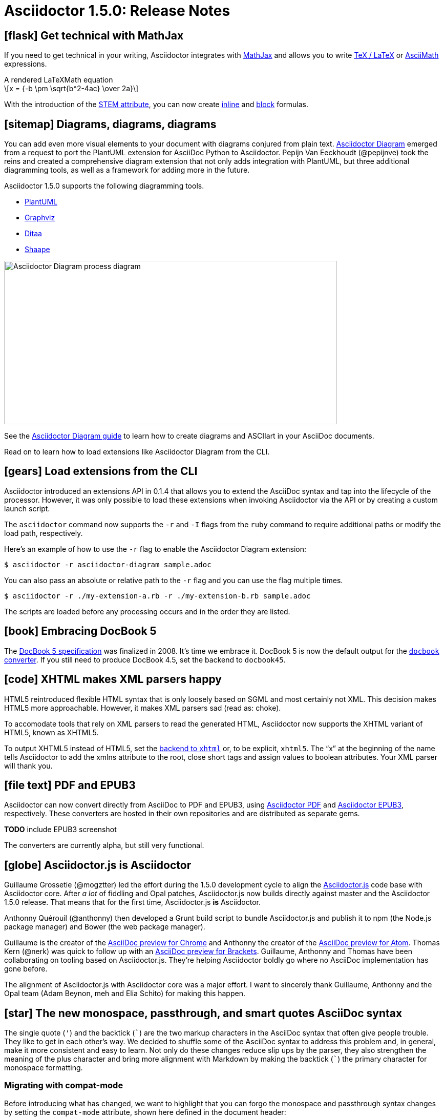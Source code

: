 = Asciidoctor 1.5.0: Release Notes
//:page-layout: base
// :compat-mode!:
ifndef::imagesdir[:imagesdir: ../images]
// [settings]
:stem:
:hide-uri-scheme:
:icons: font
// [aliases]
:plus: &#43;
:plus-x2: &#43;&#43;
:plus-x3: &#43;&#43;&#43;
:plus-x4: &#43;&#43;&#43;&#43;
:dollar-x2: &#36;&#36;
// [URIs]
:uri-doc: http://asciidoctor.org/docs
:uri-user: {uri-doc}/user-manual
:uri-mathjax: http://www.mathjax.org
:uri-asciimath: http://docs.mathjax.org/en/latest/asciimath.html
:uri-latexmath: http://docs.mathjax.org/en/latest/tex.html
:uri-docbook5: http://www.docbook.org/specs/docbook-5.0-spec-cs-01.html
:uri-asciidoctor-diagram: https://github.com/asciidoctor/asciidoctor-diagram
:uri-plantuml: http://plantuml.sourceforge.net
:uri-graphviz: http://www.graphviz.org
:uri-ditaa: http://ditaa.sourceforge.net
:uri-shaape: https://github.com/christiangoltz/shaape
:uri-asciidoctorjs: https://github.com/asciidoctor/asciidoctor.js
:uri-chrome-extension: https://chrome.google.com/webstore/detail/asciidoctorjs-live-previe/iaalpfgpbocpdfblpnhhgllgbdbchmia
:uri-atom-plugin: https://atom.io/packages/asciidoc-preview
:uri-brackets-extension: https://github.com/asciidoctor/brackets-asciidoc-preview
:uri-asciidoctor-pdf: https://github.com/asciidoctor/asciidoctor-pdf
:uri-asciidoctor-epub3: https://github.com/asciidoctor/asciidoctor-epub3
:uri-stem: {uri-user}/#equations-and-formulas
:uri-stem-in: {uri-user}/#inline-stem-content
:uri-stem-bl: {uri-user}/#block-stem-content
:uri-diagram: {uri-doc}/asciidoctor-diagram
:uri-tag: {uri-user}/#selecting-parts-of-a-document-to-include
:uri-docbook: {uri-user}/#docbook
:uri-xhtml: {uri-user}/#xhtml
:uri-pass: {uri-user}/#passthru
:uri-quotes: {uri-user}/#quotation-marks-and-apostrophes
:uri-subs-mods: {uri-user}/#applying-substitutions

== icon:flask[] Get technical with MathJax

If you need to get technical in your writing, Asciidoctor integrates with {uri-mathjax}[MathJax] and allows you to write {uri-latexmath}[TeX / LaTeX] or {uri-asciimath}[AsciiMath] expressions.

.A rendered LaTeXMath equation
[latexmath]
++++
x = {-b \pm \sqrt{b^2-4ac} \over 2a}
++++

With the introduction of the {uri-stem}[STEM attribute], you can now create {uri-stem-in}[inline] and {uri-stem-bl}[block] formulas.

== icon:sitemap[] Diagrams, diagrams, diagrams

You can add even more visual elements to your document with diagrams conjured from plain text.
{uri-asciidoctor-diagram}[Asciidoctor Diagram] emerged from a request to port the PlantUML extension for AsciiDoc Python to Asciidoctor.
Pepijn Van Eeckhoudt (@pepijnve) took the reins and created a comprehensive diagram extension that not only adds integration with PlantUML, but three additional diagramming tools, as well as a framework for adding more in the future.

Asciidoctor 1.5.0 supports the following diagramming tools.

* {uri-plantuml}[PlantUML]
* {uri-graphviz}[Graphviz]
* {uri-ditaa}[Ditaa]
* {uri-shaape}[Shaape]

image::asciidoctor-diagram-process.png[Asciidoctor Diagram process diagram,650,319]

See the {uri-diagram}[Asciidoctor Diagram guide] to learn how to create diagrams and ASCIIart in your AsciiDoc documents.

Read on to learn how to load extensions like Asciidoctor Diagram from the CLI.

== icon:gears[] Load extensions from the CLI

Asciidoctor introduced an extensions API in 0.1.4 that allows you to extend the AsciiDoc syntax and tap into the lifecycle of the processor.
However, it was only possible to load these extensions when invoking Asciidoctor via the API or by creating a custom launch script.

The `asciidoctor` command now supports the `-r` and `-I` flags from the `ruby` command to require additional paths or modify the load path, respectively.

Here's an example of how to use the `-r` flag to enable the Asciidoctor Diagram extension:

 $ asciidoctor -r asciidoctor-diagram sample.adoc

You can also pass an absolute or relative path to the `-r` flag and you can use the flag multiple times.

 $ asciidoctor -r ./my-extension-a.rb -r ./my-extension-b.rb sample.adoc

The scripts are loaded before any processing occurs and in the order they are listed.

== icon:book[] Embracing DocBook 5

The {uri-docbook5}[DocBook 5 specification] was finalized in 2008.
It's time we embrace it.
DocBook 5 is now the default output for the {uri-docbook}[`docbook` converter].
If you still need to produce DocBook 4.5, set the backend to `docbook45`.

== icon:code[] XHTML makes XML parsers happy

HTML5 reintroduced flexible HTML syntax that is only loosely based on SGML and most certainly not XML.
This decision makes HTML5 more approachable.
However, it makes XML parsers sad (read as: choke).

To accomodate tools that rely on XML parsers to read the generated HTML, Asciidoctor now supports the XHTML variant of HTML5, known as XHTML5.

To output XHTML5 instead of HTML5, set the {uri-xhtml}[backend to `xhtml`] or, to be explicit, `xhtml5`.
The “x” at the beginning of the name tells Asciidoctor to add the xmlns attribute to the root, close short tags and assign values to boolean attributes.
Your XML parser will thank you.

== icon:file-text[] PDF and EPUB3

Asciidoctor can now convert directly from AsciiDoc to PDF and EPUB3, using {uri-asciidoctor-pdf}[Asciidoctor PDF] and {uri-asciidoctor-epub3}[Asciidoctor EPUB3], respectively.
These converters are hosted in their own repositories and are distributed as separate gems.

*TODO* include EPUB3 screenshot

The converters are currently alpha, but still very functional.

== icon:globe[] Asciidoctor.js is Asciidoctor

Guillaume Grossetie (@mogztter) led the effort during the 1.5.0 development cycle to align the {uri-asciidoctorjs}[Asciidoctor.js] code base with Asciidoctor core.
After _a lot_ of fiddling and Opal patches, Asciidoctor.js now builds directly against master and the Asciidoctor 1.5.0 release.
That means that for the first time, Asciidoctor.js *is* Asciidoctor.

Anthonny Quérouil (@anthonny) then developed a Grunt build script to bundle Asciidoctor.js and publish it to npm (the Node.js package manager) and Bower (the web package manager).

Guillaume is the creator of the {uri-chrome-extension}[AsciiDoc preview for Chrome] and Anthonny the creator of the {uri-atom-plugin}[AsciiDoc preview for Atom].
Thomas Kern (@nerk) was quick to follow up with an {uri-brackets-extension}[AsciiDoc preview for Brackets].
Guillaume, Anthonny and Thomas have been collaborating on tooling based on Asciidoctor.js.
They're helping Asciidoctor boldly go where no AsciiDoc implementation has gone before.

The alignment of Asciidoctor.js with Asciidoctor core was a major effort.
I want to sincerely thank Guillaume, Anthonny and the Opal team (Adam Beynon, meh and Elia Schito) for making this happen.

== icon:star[] The new monospace, passthrough, and smart quotes AsciiDoc syntax

The single quote (`'`) and the backtick (`{backtick}`) are the two markup characters in the AsciiDoc syntax that often give people trouble.
They like to get in each other's way.
We decided to shuffle some of the AsciiDoc syntax to address this problem and, in general, make it more consistent and easy to learn.
Not only do these changes reduce slip ups by the parser, they also strengthen the meaning of the plus character and bring more alignment with Markdown by making the backtick (`{backtick}`) the primary character for monospace formatting.

=== Migrating with compat-mode

Before introducing what has changed, we want to highlight that you can forgo the monospace and passthrough syntax changes by setting the `compat-mode` attribute, shown here defined in the document header:

 :compat-mode:

Compat mode is used to enable traditional syntax when the new syntax deviates from it.
See the [migration guide] for more information about migrating your AsciiDoc documents and transitional syntax.

=== Use “+” for passthrough

The `{plus}` character in the traditional AsciiDoc syntax is not used consistently.
Single plus (`{plus}`) and double plus (`{plus-x2}`) were used to format text as monospace, whereas triple plus (`{plus-x3}`) and quadruple plus (`{plus-x4}`) were used to escape text from processing.

We made AsciiDoc easier to learn and remember by always using {uri-pass}[`{plus}` as a passthrough formatting mark].
Instead of using the single plus and double plus for monospaced formatting, we've made them constrained and unconstrained literals (i.e., “render it as it looks”), respectively.
For example:

 +_bar_+ becomes _bar_
 foo++_bar_++ becomes foo_bar_

////
NOTE: You might notice that double plus ({plus-x2}) is effectively the same as double dollar ({dollar-x2}).
The latter should be viewed as deprecated.
////

We haven't yet mentioned how to format text as monospace.
For that, we'll put the backtick back into play.

=== Markdown-style monospace

Authors who are familiar with Markdown are accustomed to using the backtick ({backtick}) to format text as monospace.
We've embraced this convention in Asciidoctor.

The backtick characters around text only means the text should be formatted as monospace.
The backtick characters _do not_ add passthrough semantics.
In most cases, the passthrough semantics aren't necessary, so using the backticks for monospaced formatting is all that's necessary.

////
 `literal` becomes literal (in monospace)
 `{backend}` becomes html5 (in monospace)
 a``||``b becomes a||b (where || is monospace)

If you want to prevent substitutions in the monospaced text, you can either escape the special punctuation:

 `\{backend}` becomes {backend} (in monospace)

or you can surround the text inside the backticks in pluses (remember, “plus for passthrough”):

 `+{backend}+` becomes {backend} (in monospace)
////

By not mixing monospace formatting with passthrough (literal) semantics, we are deviating slightly from the behavior of backticks in Markdown.
However, that's because AsciiDoc has additional features, such as attribute references, that we want to be able to leverage when formatting text as monospace.

There will be a period of time during which you'll have to process your document with both Asciidoctor 0.1.4 and 1.5.0 (mostly while we wait on GitHub to upgrade).
We've added special logic in the processor to handle a hybrid syntax to use in the interim.
Please refer to the link:/docs/migration[migration guide] for details.

=== Smarter “smart” quotes

Traditional AsciiDoc also uses the backtick character for making curved quotes.
Because the syntax was so similar to that of monospaced literal text, it often matched in unexpected ways.
We've made the smart quotes syntax...smarter.

In Asciidoctor 1.5, the backtick acts as a modifier on a quote to indicate it should be curved.
Place the backtick inside the quote character, adjacent to the quoted phrase.

 Dig through a copy of '`The Times`' and you're bound to see a lot of "`smart`" quotes.

This change brings the backtick closer to the quote and makes parsing more deterministic since it no longer gets confused with other uses of the backtick.
See the user manual for {uri-quotes}[additional curved quote and apostrophe examples].

== icon:indent[] Level your offsets

The `leveloffset` attribute is used to shift the level of sections when combining documents.
It works great for a single include level, but as Groovy developers Cedric and Guillaume discovered, it quickly breaks down when you get into multiple levels of nesting.

The problem is that the level offset value is assumed to be absolute.
Asciidoctor now supports _relative_ level offset values using a leading + or - operator.

 :leveloffset: +1
 include::chapter-01.adoc[]
 :leveloffset: 0

Alternatively, you can specify the `leveloffset` attribute directly on the include directive so you don't have to worry about restoring the old value.

 include::chapter-01.adoc[leveloffset=+1]

== icon:filter[] Filtered tag directives

The Groovy developers use the include and tag directives a lot.
They discovered that tag directives that appear within a broader tagged ranges got carried over into the document.
These extra tag directives are now filtered out so you can {uri-tag}[nest fine-grained ranges inside broader ranges].

The tag directives are also searched using a more strict match to avoid false matches.

////
== icon:refresh[] Refined substitutions

When you needed to customize the substitutions on a block, you used to have to list out all the substitutions you wanted to enable.
It's now possible to add or remove substitutions to the default substitution set {uri-subs-mods}[using the `+` and `-` modifiers].
We've also abreviated the `substitutions` attribute to `subs` and `specialcharacters` to `specialchars`.

Additionally, when {uri-pass}[defining substitutions on the inline pass macro], you only have to type the first letter of the substitution group name.

 pass:q[_Save As..._]

These changes should save a lot of unnecessary typing!
////

== icon:lock[] Secure assets

Serving assets over SSL is a best practice to avoid man-in-the-middle attacks and preying eyes in general.

All remote assets used out of the box in Asciidoctor, such as Font Awesome, are now served over SSL from cdnjs.cloudflare.com and fonts.googleapis.com.

== icon:eye[] Hide the URI schemes

Asciidoctor auto-detects and auto-links URLs.
Writers often don't take advantage of this feature because it shows the URI scheme prefix (e.g., pass:[http://]).
They opt instead for the long form for the sole purpose of hiding the scheme.

 http://asciidoctor.org[asciidoctor.org]

Now Asciidoctor can produce the same result if you set the `hide-uri-scheme` attribute on the document.

[source]
----
:hide-uri-scheme:

http://asciidoctor.org
----

.Rendered URL when hide-url-scheme is set
====
http://asciidoctor.org
====

== icon:compass[] Human-friendly cross references

If you are linking to an anchor point somewhere else in your document, you can refer to it by title instead of by ID.

[source]
----
Refer to <<Section A>>.

== Section A
----

You'll likely want to switch to using IDs as the document matures, but this should certainly help with flow in early drafts!

== icon:print[] Print your docs

Leif Gruenwoldt (@leif81) pointed out that the print styles were too aggressive, causing the printed document to lose its integrity.
We worked together to tweak the stylesheet until the output looked almost as good as a PDF generated by the DocBook toolchain.
The styles even separate chapters into different pages when the doctype is `book`.
We also added table border styles for all the permutations of grid and frame.

Who needs DocBook when you've got HTML5 and CSS3?

[.thumb]
image::screenshot-print-preview.png[Print preview,400]

== icon:font[] Open Source fonts

The culture of Asciidoctor is deeply rooted in open source.

In the past, the default stylesheet relied on Microsoft Core Fonts (Arial and Georgia) installed on the user's system.
We've replaced these proprietary fonts with open source fonts, which we load from Google Fonts.

Here are the fonts we've selected:

* Body font - Noto Serif
* Heading font - Open Sans Light
* Monospaced font - Droid Sans

I particularly like Noto Serif, because it's an extremely readable font that also happens to support the world's languages.

We also made some additional refinements to the default stylesheet that give it a professional, modern appearance.
Here's a preview of the new default theme:

image::screenshot-default-theme.png[Screenshot of default Asciidoctor theme]

== icon:flag[] Font Awesome 4.1

Speaking of fonts, Asciidoctor integrates with Font Awesome 4.1, thanks to the work done by Guillaume Grossetie (@mogztter)!
You now have *over 400 icons* available to enhance your document!
